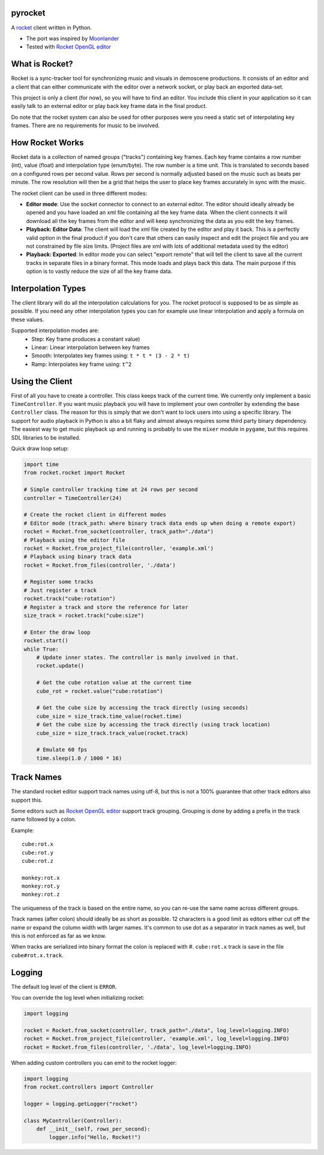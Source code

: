 |pypi| |travis|

pyrocket
========

A `rocket <https://github.com/rocket/rocket>`__ client written in Python.

- The port was inspired by `Moonlander <https://github.com/anttihirvonen/moonlander>`_
- Tested with `Rocket OpenGL editor <https://github.com/emoon/rocket>`_

|editor|

What is Rocket?
===============

Rocket is a sync-tracker tool for synchronizing music and visuals in demoscene productions.
It consists of an editor and a client that can either communicate with the editor over a
network socket, or play back an exported data-set.

This project is only a client (for now), so you will have to find an editor. You include
this client in your application so it can easily talk to an external editor or play back
key frame data in the final product.

Do note that the rocket system can also be used for other purposes were you need a static
set of interpolating key frames. There are no requirements for music to be involved.

How Rocket Works
================

Rocket data is a collection of named groups ("tracks") containing key frames. Each key
frame contains a row number (int), value (float) and interpolation type (enum/byte).
The row number is a time unit. This is translated to seconds based on a configured rows
per second value. Rows per second is normally adjusted based on the music such as beats
per minute. The row resolution will then be a grid that helps the user to place key
frames accurately in sync with the music.

The rocket client can be used in three different modes:

- **Editor mode**: Use the socket connector to connect to an external editor. The editor
  should ideally already be opened and you have loaded an xml file containing all the key
  frame data. When the client connects it will download all the key frames from the editor
  and will keep synchronizing the data as you edit the key frames.
- **Playback: Editor Data**: The client will load the xml file created by the editor and
  play it back. This is a perfectly valid option in the final product if you don't care
  that others can easily inspect and edit the project file and you are not constrained by
  file size limits. (Project files are xml with lots of additional metadata used by the editor)
- **Playback: Exported**: In editor mode you can select "export remote" that will tell
  the client to save all the current tracks in separate files in a binary format. This
  mode loads and plays back this data. The main purpose if this option is to vastly
  reduce the size of all the key frame data.


Interpolation Types
===================

The client library will do all the interpolation calculations for you.
The rocket protocol is supposed to be as simple as possible. If you need any other
interpolation types you can for example use linear interpolation and apply
a formula on these values.

Supported interpolation modes are:
 - Step: Key frame produces a constant value)
 - Linear: Linear interpolation between key frames
 - Smooth: Interpolates key frames using: ``t * t * (3 - 2 * t)``
 - Ramp: Interpolates key frame using: ``t^2``

Using the Client
================

First of all you have to create a controller. This class keeps track of the current
time. We currently only implement a basic ``TimeController``. If you want music
playback you will have to implement your own controller by extending the base
``Controller`` class. The reason for this is simply that we don't want to lock
users into using a specific library. The support for audio playback in Python is
also a bit flaky and almost always requires some third party binary dependency.
The easiest way to get music playback up and running is probably to use the
``mixer`` module in ``pygame``, but this requires SDL libraries to be installed.

Quick draw loop setup:

.. code:: python

    import time
    from rocket.rocket import Rocket

    # Simple controller tracking time at 24 rows per second
    controller = TimeController(24)

    # Create the rocket client in different modes
    # Editor mode (track_path: where binary track data ends up when doing a remote export)
    rocket = Rocket.from_socket(controller, track_path="./data")
    # Playback using the editor file
    rocket = Rocket.from_project_file(controller, 'example.xml')
    # Playback using binary track data
    rocket = Rocket.from_files(controller, './data')

    # Register some tracks
    # Just register a track
    rocket.track("cube:rotation")
    # Register a track and store the reference for later
    size_track = rocket.track("cube:size")

    # Enter the draw loop
    rocket.start()
    while True:
        # Update inner states. The controller is manly involved in that.
        rocket.update()

        # Get the cube rotation value at the current time
        cube_rot = rocket.value("cube:rotation")

        # Get the cube size by accessing the track directly (using seconds)
        cube_size = size_track.time_value(rocket.time)
        # Get the cube size by accessing the track directly (using track location)
        cube_size = size_track.track_value(rocket.track)

        # Emulate 60 fps
        time.sleep(1.0 / 1000 * 16)

Track Names
===========

The standard rocket editor support track names using utf-8, but this is not a 100%
guarantee that other track editors also support this.

Some editors such as `Rocket OpenGL editor <https://github.com/emoon/rocket>`_
support track grouping. Grouping is done by adding a prefix in the track name
followed by a colon.

Example:
::

    cube:rot.x
    cube:rot.y
    cube:rot.z

    monkey:rot.x
    monkey:rot.y
    monkey:rot.z

The uniqueness of the track is based on the entire name, so you can re-use
the same name across different groups.

Track names (after colon) should ideally be as short as possible. 12 characters is
a good limit as editors either cut off the name or expand the column width with
larger names. It's common to use dot as a separator in track names as well, but
this is not enforced as far as we know.

When tracks are serialized into binary format the colon is replaced with #.
``cube:rot.x`` track is save in the file ``cube#rot.x.track``.

Logging
=======

The default log level of the client is ``ERROR``.

You can override the log level when initializing rocket:

.. code:: python

    import logging

    rocket = Rocket.from_socket(controller, track_path="./data", log_level=logging.INFO)
    rocket = Rocket.from_project_file(controller, 'example.xml', log_level=logging.INFO)
    rocket = Rocket.from_files(controller, './data', log_level=logging.INFO)

When adding custom controllers you can emit to the rocket logger:

.. code:: python

    import logging
    from rocket.controllers import Controller

    logger = logging.getLogger("rocket")

    class MyController(Controller):
        def __init__(self, rows_per_second):
            logger.info("Hello, Rocket!")


.. |editor| image:: https://raw.githubusercontent.com/Contraz/pyrocket/master/editor.png
.. |pypi| image:: https://img.shields.io/pypi/v/pyrocket.svg
   :target: https://pypi.python.org/pypi/pyrocket
.. |travis| image:: https://travis-ci.org/Contraz/pyrocket.svg?branch=master
   :target: https://travis-ci.org/Contraz/pyrocket


